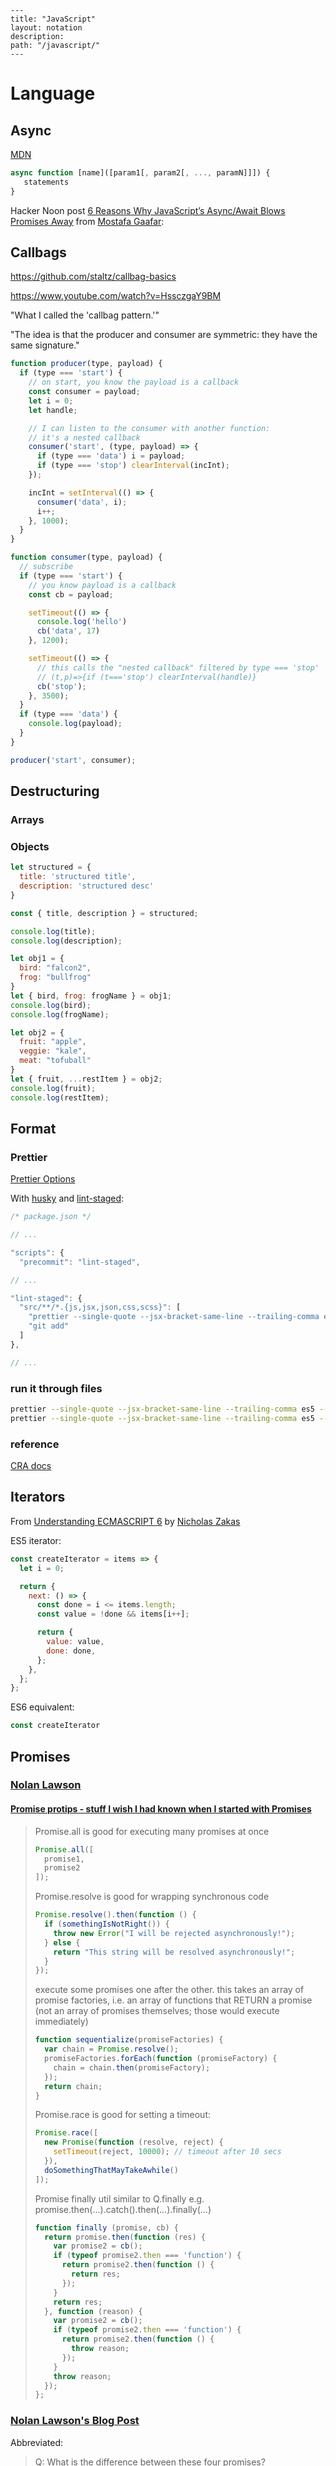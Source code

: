 #+OPTIONS: toc:nil -:nil H:6 ^:nil
#+EXCLUDE_TAGS: noexport
#+BEGIN_EXAMPLE
---
title: "JavaScript"
layout: notation
description:
path: "/javascript/"
---
#+END_EXAMPLE

* Language
** Arrays :noexport:

*** Copying

[[https://stackoverflow.com/questions/7486085/copying-array-by-value-in-javascript/23536726#23536726][Good SO answer]]

If it's an array of primitives, use ~slice()~ (or ~concat()~):

#+BEGIN_SRC js
var myArray = [3, "str", true];

var dupe = myArray.slice();
// or
var dupe2 = myArray.concat();
dupe[0] = 4;
console.log('myArray', myArray);
#+END_SRC

If it's an array of objects, this will result in a shallow copy:

#+BEGIN_SRC js
var myObjArray = [
  {
    name: 'Miles',
    instrument: 'trumpet'
  },
  {
    name: 'John',
    instrument: 'saxophone'
  }
]

var shallowDupe = myObjArray.slice();
shallowDupe[0].name = 'Clifford';

console.log('myObjArray', myObjArray); // Clifford overwrote Miles
#+END_SRC

Instead, one alternative is to stringify and parse:

#+BEGIN_SRC js
var myObjArray = [
  {
    name: 'Miles',
    instrument: 'trumpet'
  },
  {
    name: 'John',
    instrument: 'saxophone'
  }
]

var dupe = myObjArray.slice();
// dupe[0].name = 'Clifford'; // would overwrite myObjArray

var dupe2 = JSON.parse(JSON.stringify(myObjArray));
dupe2[0].name = 'Dexter'; // myObjArray and dupe2 are different
#+END_SRC

** Async

[[https://developer.mozilla.org/en-US/docs/Web/JavaScript/Reference/Operators/async_function][MDN]]

#+BEGIN_SRC js
async function [name]([param1[, param2[, ..., paramN]]]) {
   statements
}
#+END_SRC

Hacker Noon post [[https://hackernoon.com/6-reasons-why-javascripts-async-await-blows-promises-away-tutorial-c7ec10518dd9][6 Reasons Why JavaScript’s Async/Await Blows Promises Away]] from [[https://twitter.com/imGaafar][Mostafa Gaafar]]:

** Callbags

https://github.com/staltz/callbag-basics

https://www.youtube.com/watch?v=HssczgaY9BM

"What I called the 'callbag pattern.'"

"The idea is that the producer and consumer are symmetric: they have the same signature."

#+BEGIN_SRC js
function producer(type, payload) {
  if (type === 'start') {
    // on start, you know the payload is a callback
    const consumer = payload;
    let i = 0;
    let handle;

    // I can listen to the consumer with another function:
    // it's a nested callback
    consumer('start', (type, payload) => {
      if (type === 'data') i = payload;
      if (type === 'stop') clearInterval(incInt);
    });

    incInt = setInterval(() => {
      consumer('data', i);
      i++;
    }, 1000);
  }
}

function consumer(type, payload) {
  // subscribe
  if (type === 'start') {
    // you know payload is a callback
    const cb = payload;

    setTimeout(() => {
      console.log('hello')
      cb('data', 17)
    }, 1200);

    setTimeout(() => {
      // this calls the "nested callback" filtered by type === 'stop'
      // (t,p)=>{if (t==='stop') clearInterval(handle)}
      cb('stop');
    }, 3500);
  }
  if (type === 'data') {
    console.log(payload);
  }
}

producer('start', consumer);
#+END_SRC

** Currying :noexport:

Function takes two:

#+BEGIN_SRC js
const myCurryTwo = function(func) {
  return function(value) {
    func(value);
  }
}

const myCurryTwo2 = f => x => f(x)
#+END_SRC

** Destructuring

*** Arrays

*** Objects

#+BEGIN_SRC js :cmd "org-babel-node"
  let structured = {
    title: 'structured title',
    description: 'structured desc'
  }

  const { title, description } = structured;

  console.log(title);
  console.log(description);
#+END_SRC

#+RESULTS:
: structured title
: structured desc
: undefined


#+BEGIN_SRC js :cmd "org-babel-node --presets=stage-2"
let obj1 = {
  bird: "falcon2",
  frog: "bullfrog"
}
let { bird, frog: frogName } = obj1;
console.log(bird);
console.log(frogName);

let obj2 = {
  fruit: "apple",
  veggie: "kale",
  meat: "tofuball"
}
let { fruit, ...restItem } = obj2;
console.log(fruit);
console.log(restItem);
#+END_SRC

** Format
*** Prettier

[[https://prettier.io/docs/en/options.html][Prettier Options]]

With [[https://github.com/typicode/husky][husky]] and [[https://github.com/okonet/lint-staged][lint-staged]]:

#+BEGIN_SRC js
/* package.json */

// ...

"scripts": {
  "precommit": "lint-staged",

// ...

"lint-staged": {
  "src/**/*.{js,jsx,json,css,scss}": [
    "prettier --single-quote --jsx-bracket-same-line --trailing-comma es5 --write",
    "git add"
  ]
},

// ...

#+END_SRC

*** run it through files

#+BEGIN_SRC sh
prettier --single-quote --jsx-bracket-same-line --trailing-comma es5 --write "src/**/*.{js,jsx,json,css,scss}"
prettier --single-quote --jsx-bracket-same-line --trailing-comma es5 --write "**/*.js"
#+END_SRC

*** reference

[[https://github.com/facebookincubator/create-react-app/blob/master/packages/react-scripts/template/README.md#formatting-code-automatically][CRA docs]]

** Iterators

From [[https://nostarch.com/ecmascript6][Understanding ECMASCRIPT 6]] by [[https://twitter.com/slicknet][Nicholas Zakas]]

ES5 iterator:

#+BEGIN_SRC js
const createIterator = items => {
  let i = 0;

  return {
    next: () => {
      const done = i <= items.length;
      const value = !done && items[i++];

      return {
        value: value,
        done: done,
      };
    },
  };
};
#+END_SRC

ES6 equivalent:

#+BEGIN_SRC js
const createIterator
#+END_SRC

** Promises

*** [[https://github.com/nolanlawson][Nolan Lawson]]

**** [[https://gist.github.com/nolanlawson/6ce81186421d2fa109a4][Promise protips - stuff I wish I had known when I started with Promises]]

#+BEGIN_QUOTE
Promise.all is good for executing many promises at once

#+BEGIN_SRC js
Promise.all([
  promise1,
  promise2
]);
#+END_SRC

Promise.resolve is good for wrapping synchronous code

#+BEGIN_SRC js
Promise.resolve().then(function () {
  if (somethingIsNotRight()) {
    throw new Error("I will be rejected asynchronously!");
  } else {
    return "This string will be resolved asynchronously!";
  }
});
#+END_SRC

execute some promises one after the other.
this takes an array of promise factories, i.e.
an array of functions that RETURN a promise
(not an array of promises themselves; those would execute immediately)

#+BEGIN_SRC js
function sequentialize(promiseFactories) {
  var chain = Promise.resolve();
  promiseFactories.forEach(function (promiseFactory) {
    chain = chain.then(promiseFactory);
  });
  return chain;
}
#+END_SRC

Promise.race is good for setting a timeout:

#+BEGIN_SRC js
Promise.race([
  new Promise(function (resolve, reject) {
    setTimeout(reject, 10000); // timeout after 10 secs
  }),
  doSomethingThatMayTakeAwhile()
]);
#+END_SRC

Promise finally util similar to Q.finally
e.g. promise.then(...).catch().then(...).finally(...)

#+BEGIN_SRC js
function finally (promise, cb) {
  return promise.then(function (res) {
    var promise2 = cb();
    if (typeof promise2.then === 'function') {
      return promise2.then(function () {
        return res;
      });
    }
    return res;
  }, function (reason) {
    var promise2 = cb();
    if (typeof promise2.then === 'function') {
      return promise2.then(function () {
        throw reason;
      });
    }
    throw reason;
  });
};
#+END_SRC
#+END_QUOTE

*** [[https://pouchdb.com/2015/05/18/we-have-a-problem-with-promises.html][Nolan Lawson's Blog Post]]

Abbreviated:

#+BEGIN_QUOTE
Q: What is the difference between these four promises?

#+BEGIN_SRC js
doSomething().then(function () {
  return doSomethingElse();
});

doSomething().then(function () {
  doSomethingElse();
});

doSomething().then(doSomethingElse());

doSomething().then(doSomethingElse);
#+END_SRC

Mistakes outlined:

- "promisey pyramid of doom"
- ~forEach()~ instead of ~map()~
- missing ~catch()~
- using "deferred"
- side effects instead of returning
#+END_QUOTE

**** Your Three Options When Inside ~then()~

- return another promise
- return a synchronous value (or undefined)
- throw a synchronous error

#+BEGIN_QUOTE
Every promise gives you a ~then()~ method (or ~catch()~, which is just sugar for ~then(null, ...))~. Here we are inside of a ~then()~ function:

#+BEGIN_SRC js
somePromise().then(function () {
  // I'm inside a then() function!
});
#+END_SRC

There are three things:

- return another promise

#+BEGIN_SRC js
getUserByName('nolan').then(function (user) {
  return getUserAccountById(user.id);
}).then(function (userAccount) {
  // I got a user account!
});
#+END_SRC

- return a synchronous value (or undefined)

#+BEGIN_SRC js
getUserByName('nolan').then(function (user) {
  if (inMemoryCache[user.id]) {
    return inMemoryCache[user.id];    // returning a synchronous value!
  }
  return getUserAccountById(user.id); // returning a promise!
}).then(function (userAccount) {
  // I got a user account!
});
#+END_SRC

- throw a synchronous error

#+BEGIN_SRC js
getUserByName('nolan').then(function (user) {
  if (user.isLoggedOut()) {
    throw new Error('user logged out!'); // throwing a synchronous error!
  }
  if (inMemoryCache[user.id]) {
    return inMemoryCache[user.id];       // returning a synchronous value!
  }
  return getUserAccountById(user.id);    // returning a promise!
}).then(function (userAccount) {
  // I got a user account!
}).catch(function (err) {
  // Boo, I got an error!
});
#+END_SRC
#+END_QUOTE

**** Advanced Mistakes

- Not knowing about Promise.resolve()
- ~then(resolveHandler).catch(rejectHandler)~ isn't exactly the same as ~then(resolveHandler, rejectHandler)~
- Promises vs. Promise Factories
- Higher-scoped variable for combined promise results
- Promises fall through

#+BEGIN_QUOTE
- Not knowing ~Promise.resolve()~

#+BEGIN_SRC js
function somePromiseAPI() {
  return Promise.resolve().then(function () {
    doSomethingThatMayThrow();
    return 'foo';
  }).then(/* ... */);
}
#+END_SRC

Just remember: any code that might ~throw~ synchronously is a good candidate for a nearly-impossible-to-debug swallowed error somewhere down the line. But if you wrap everything in ~Promise.resolve()~, then you can always be sure to ~catch()~ it later.

- ~then(resolveHandler).catch(rejectHandler)~ isn't exactly the same as ~then(resolveHandler, rejectHandler)~

#+BEGIN_SRC js
somePromise().then(function () {
  throw new Error('oh noes');
}).catch(function (err) {
  // I caught your error! :)
});

somePromise().then(function () {
  throw new Error('oh noes');
}, function (err) {
  // I didn't catch your error! :(
});
#+END_SRC

As it turns out, when you use the ~then(resolveHandler, rejectHandler)~ format, the ~rejectHandler~ won't actually catch an error if it's thrown by the ~resolveHandler~ itself.

- Promises vs. Promise Factories

#+BEGIN_SRC js
// good, will execute sequentially as expected

function executeSequentially(promiseFactories) {
  var result = Promise.resolve();
  promiseFactories.forEach(function (promiseFactory) {
    result = result.then(promiseFactory);
  });
  return result;
}

// ...

function myPromiseFactory() {
  return somethingThatCreatesAPromise();
}
#+END_SRC

- Higher-scoped variable for combined promise results

#+BEGIN_SRC js
// no
var user;
getUserByName('nolan').then(function (result) {
  user = result;
  return getUserAccountById(user.id);
}).then(function (userAccount) {
  // okay, I have both the "user" and the "userAccount"
});

// yes
getUserByName('nolan').then(function (user) {
  return getUserAccountById(user.id).then(function (userAccount) {
    // okay, I have both the "user" and the "userAccount"
  });
});
#+END_SRC

- Promises fall through

#+BEGIN_SRC js
Promise.resolve('foo').then(null).then(function (result) {
  console.log(result);
});
#+END_SRC
#+END_QUOTE

*** Other References

[[https://developer.mozilla.org/en-US/docs/Web/JavaScript/Reference/Global_Objects/Promise][MDN]]

** Reduce

[[https://developer.mozilla.org/en-US/docs/Web/JavaScript/Reference/Global_Objects/Array/Reduce][MDN Array.prototype.reduce()]]

#+BEGIN_SRC js
const myArr = [1, 2, 3]
const myAdditionReducer = (acc, n) => acc + n;
myArr.reduce(myAdditionReducer); // 6
#+END_SRC

* Libraries
** D3
*** nvd3

[[http://nvd3-community.github.io/nvd3/examples/documentation.html][Documentation]]

create nv chart (from [[https://css-tricks.com/how-to-make-a-modern-dashboard-with-nvd3-js/][How to Make a Modern Dashboard with nvd3.js]])

#+BEGIN_SRC js
nv.addGraph(function () {
  var chart = nv.models.lineChart() // Initialise the lineChart object.
    .useInteractiveGuideline(true); // Turn on interactive guideline (tooltips)
chart.xAxis
    .axisLabel('TimeStamp (Year)'); // Set the label of the xAxis (Vertical)
chart.yAxis
    .axisLabel('Degrees (c)') // Set the label of the xAxis (Horizontal)
    .tickFormat(d3.format('.02f')); // Rounded Numbers Format.
d3.select('#averageDegreesLineChart svg') // Select the ID of the html element we defined earlier.
    .datum(temperatureIndexJSON) // Pass in the JSON
    .transition().duration(500) // Set transition speed
    .call(chart); // Call & Render the chart
  nv.utils.windowResize(chart.update); // Intitiate listener for window resize so the chart responds and changes width.
  return;
});
#+END_SRC

** Ramda :noexport:
*** hard to understand
**** setting initial redux states

#+BEGIN_SRC js
import navFooterGlobalReducer from 'reducers/navFooterGlobal';

const initialNavFooterGlobalState = {
  navFooterGlobal: [],
};

const loadReducer = R.curry((initialState, reducer, state, action) => {
  try {
    return R.invoker(2, action.type)(
      R.defaultTo(initialState, state),
      action,
      reducer
    );
  } catch (e) {
    return R.defaultTo(initialState, state);
  }
});

export default combineReducers({
  navFooterGlobal: loadReducer(
    initialNavFooterGlobalState,
    navFooterGlobalReducer
  ),
});

import reducers from './reducers';

const store = compose(
  applyMiddleware(routerMiddleware(history), thunk),
  window.__REDUX_DEVTOOLS_EXTENSION__
    ? window.__REDUX_DEVTOOLS_EXTENSION__()
    : f => f
)(createStore)(reducers);
#+END_SRC

Rather than setting initial state when combining the reducers, the redux docs show setting initial state [[https://redux.js.org/basics/reducers#handling-actions][this way]]:

#+BEGIN_SRC js
import { VisibilityFilters } from './actions'

const initialState = {
  visibilityFilter: VisibilityFilters.SHOW_ALL,
  todos: []
}

function todoApp(state = initialState, action) {
  switch (action.type) {
    case SET_VISIBILITY_FILTER:
      return Object.assign({}, state, {
        visibilityFilter: action.filter
      })
    default:
      return state
  }
}
#+END_SRC

Seems like "loadReducer" should be named "fallbackNilToInitialStateAndCatchUndefined." It's doing three things:

1 - curryingl

Secondly, I feel like "loadReducer" is misnamed. Seems like it's not "loading" a reducer, but rather applying ~R.invoker~ (in a possibly un-idiomatic way?) to use an initial state in case of null.

Re ~invoker~, it's saying "I want to call ~action.type~ with two arguments," and then immediately invoking the returned function with an arity mismatch error of 3 arguments: 1 - (R.defaultTo(initialState, state), action, reducer). First of all, it's a bit convoluted or magical here because loadReducer's try block doesn't evaluate until it's received the curried in final 2 arguments from combineReducer. This is "magical" because it currently looks like combineReducers has a set of key/value pairs where the value is a binary function... but it's not binary, because combineReudcers is passing the final two curried args in.

Re ~R.defaultTo(initialState, state)~, I'm unclear on why the ~state~ would be null. What sort of reducer would be giving a null state here?

I'm also unclear on why there's a try/catch. What type of error do we anticipate here? I would initially think "arity," but it's curried, so my gut tells me that a try/catch here might lead to more subtle bugs rather than assist in catching others..?

And why is it curried? It's only called in one very specific place in the code, to do one very specific thing (swap a null action for a fallback/default initial state), and that calls it with two arguments.

ref https://github.com/reduxjs/redux/blob/master/docs/api/combineReducers.md ...

> While combineReducers attempts to check that your reducers conform to some of these rules, you should remember them, and do your best to follow them. combineReducers will check your reducers by passing undefined to them; this is done even if you specify initial state to Redux.createStore(combineReducers(...), initialState). Therefore, you must ensure your reducers work properly when receiving undefined as state, even if you never intend for them to actually receive undefined in your own code.

... this might be the ratioanle behind the try/catch... but it seems like the rationale behind the initialStates and defatulTo as well... I suppose they're doing different things.


**** unorthodox, misnamed, convoluted, uncommented data transformation

#+BEGIN_SRC js
const idKeyAsProp = (a, b) => R.assoc(b.id, b, a);

const SavedDashboardsReducer = (state = initialState, action) => {
  switch (action.type) {
  case `${FETCH_ALL}_SUCCESS`: {
    return R.compose(
      R.assoc('data', R.__, state),
      R.reduce(idKeyAsProp, {}),
      R.pathOr([], ['payload', 'data', 'data'])
    )(action);
  }
};
#+END_SRC

This reads like a puzzle. Reducing an ~assoc~ with ~(a, b) -> (b.id, b, a)~? Difficulties:

1) ~assoc~'s signature is ~String → a → {k: v} → {k: v}~, which is surprising, particularly without extended Ramda knowledge

2) transforming an object that contains a key property into a key/value pair with said id as the key is an unorthodox data manipulation: a) why? b) doesn't this duplicate the nested 'id' property now?

3) naming error: "idKeyAsProp" should read "idPropAsKey"

#+BEGIN_SRC js
before = { id: 1, value: 'cat' }
after = { 1: { id: 1, value: 'cat' } }
#+END_SRC

The reduction is using this transformation as the iterator function to construct a new object.

#+BEGIN_SRC js
fetchResponse = [
  { id: 1, value: 'cat' },
  { id: 2, value: 'dog' }
]
reductionResult = {
  1: { id: 1, value: 'cat' },
  2: { id: 2, value: 'dog' }
}
#+END_SRC

Then ~R.assoc('data', R.__, state)~ appends the full existing ~state~ object with a key of ~'data'~:

#+BEGIN_SRC js
result = {
  1: { id: 1, value: 'cat' },
  2: { id: 2, value: 'dog' }
  'data': { <state object, whatever it might be> }
}
#+END_SRC

** React
*** Redux

**** [[https://github.com/reduxjs/react-redux/blob/master/docs/api.md#connect][connect]]

#+BEGIN_SRC js
connect([mapStateToProps], [mapDispatchToProps], [mergeProps], [options])

// mapStateToProps(state, [ownProps]): stateProps
// mapDispatchToProps(dispatch, [ownProps]): dispatchProps

// mergeProps(stateProps, dispatchProps, ownProps): props
//   - default is Object.assign({}, ownProps, stateProps, dispatchProps)
#+END_SRC

- ~mapStateToProps~ - subscribe to store
- ~mapDispatchToProps~ - accepts object or function, use to bind action creators
- ~mergeProps~ - select a slice of state, bind action creators to a variable

Inject todos of a specific user depending on props, and inject props.userId into the action ([[https://github.com/reduxjs/react-redux/blob/master/docs/api.md#inject-todos-of-a-specific-user-depending-on-props-and-inject-propsuserid-into-the-action][ref]]):

#+BEGIN_SRC js
import * as actionCreators from './actionCreators'

function mapStateToProps(state) {
  return { todos: state.todos }
}

function mergeProps(stateProps, dispatchProps, ownProps) {
  return Object.assign({}, ownProps, {
    todos: stateProps.todos[ownProps.userId],
    addTodo: (text) => dispatchProps.addTodo(ownProps.userId, text)
  })
}

export default connect(mapStateToProps, actionCreators, mergeProps)(TodoApp)
#+END_SRC


***** mapStateToProps

#+BEGIN_SRC js
function mapStateToProps(state) {
  return { todos: state.todos }
}

const mapStateToProps = state => {
  return { user: state.user };
};

const mapStateToProps = state => ({
  user: state.user
});

const mapStateToProps = state => ({
  user
});

// spread
const mapStateToProps = (state, ownProps) => ({
  ...state.user,
});

// destructure
const mapStateToProps = ({ user: { name, email } }) => {
  return { name, email };
};

const mapStateToProps = ({ user: { name, email } }) => ({
  name,
  email,
});
#+END_SRC

***** mapDispatchToProps

no mapping:

#+BEGIN_SRC js
// usage
this.props.dispatch(updateUser(username, email));
#+END_SRC

with mapping, as object:

#+BEGIN_SRC js
// setup
const mapDispatchToProps = {
  updateUser,
};

// connect with mdtp
export default connect(mapStateToProps, mapDispatchToProps)(Login);

// usage
updateUser(username, email);
#+END_SRC

***** mergeProps

#+BEGIN_SRC js
function mergeProps(stateProps, dispatchProps, ownProps) {
  return Object.assign({}, ownProps, {
    todos: stateProps.todos[ownProps.userId],
    addTodo: (text) => dispatchProps.addTodo(ownProps.userId, text)
  })
}
#+END_SRC

*** reselect

**** withProps, setPropTypes

#+BEGIN_SRC js
export default compose(
  withProps(
    ({
      widgetData: {
        metaJson: { widgetType },
      },
    }) => ({ widgetType})
  ),
  setPropTypes({
    widgetData: PropTypes.object.isRequired,
    widgetType: PropTypes.string,
  })
)(Widget);
#+END_SRC

#+BEGIN_SRC js
export default compose(
  withProps(({ widgetData: { description, filteredWidgetData, title } }) => ({
    description,
    title,
    feedbackWidgetContents: R.compose(
      R.filter(({ feedback }) => Boolean(feedback)),
      R.map(
        R.compose(
          R.zipObj(['checkInTime', 'projectName', 'feedback']),
          RA.paths([
            ['expectedCheckinTime'],
            ['metaJson', 'projectName'],
            ['formState', 'feedback', 'message'],
          ])
        )
      )
    )(filteredWidgetData),
  })),
  setPropTypes({
    description: PropTypes.string,
    feedbackWidgetContents: PropTypes.arrayOf(
      PropTypes.shape({
        checkInTime: PropTypes.string,
        feedback: PropTypes.string,
        projectName: PropTypes.string,
      })
    ),
    title: PropTypes.string,
    widgetData: PropTypes.object.isRequired,
  })
)(FeedbackWidgetContainer);
#+END_SRC

**** withProps, withStateHandlers, setPropTypes

#+BEGIN_SRC
export default compose(
  withProps(() => {
    return {
      title: mockData.title,
      description: mockData.description,
      photoWidgetContents: mockData.filteredWidgetData,
    };
  }),
  withStateHandlers(
    ({ currentSlide = 0, isDetailView = false }, open = false) => ({
      currentSlide,
      isDetailView,
      open,
    }),
    {
      handlePreviousSlide: (
        { currentSlide },
        { photoWidgetContents }
      ) => () => ({
        currentSlide:
          currentSlide - 1 < 0
            ? photoWidgetContents.length - 1
            : currentSlide - 1,
      }),
      handleNextSlide: ({ currentSlide }, { photoWidgetContents }) => () => ({
        currentSlide:
          currentSlide + 1 > photoWidgetContents.length - 1
            ? 0
            : currentSlide + 1,
      }),
      toggleDetailView: ({ isDetailView }) => () => ({
        isDetailView: !isDetailView,
      }),
    }
  ),
  setPropTypes({
    description: PropTypes.string,
    title: PropTypes.string,
    widgetData: PropTypes.object.isRequired,
  })
)(PhotoWidgetContainer);
#+END_SRC

** Components

*** Syntax

1) no props needed

#+BEGIN_SRC js
const PostLink = () =>
  <PostHeader>
    <PostTitle><StyledLink to={path}>{title}</StyledLink></PostTitle>
    <PostDescription>{description}</PostDescription>
  </PostHeader>
#+END_SRC

2) props without being a class

#+BEGIN_SRC js
const PostLink = props => {
  const { title, description, path } = props.postData;

  return (
    <PostHeader>
      <PostTitle><StyledLink to={path}>{title}</StyledLink></PostTitle>
      <PostDescription>{description}</PostDescription>
    </PostHeader>
  )
}
export default PostLink
#+END_SRC

3) class

#+BEGIN_SRC js
export default class PostLink extends React.Component {
  render() {
    const { title, description, path } = this.props.postData;

    return (
      <PostHeader>
        <PostTitle><StyledLink to={path}>{title}</StyledLink></PostTitle>
        <PostDescription>{description}</PostDescription>
      </PostHeader>
    );
  }
}
#+END_SRC

** Styling

*** Styled Components


**** YouTube video about styling components

#+BEGIN_SRC js
import Button from './Button';

const Home = () =>
  <div>
    <Button>btn main</Button>
    <Button primary href="https://duckduckgo.com">btn2</Button>
    <Button danger>danger</Button>
  </div>
#+END_SRC


#+BEGIN_SRC js
const Button = ({ primary, danger, className, ...props }) => {
  const Tag = props.href ? "a" : "button"

  return <Tag
    type="button"
    className={cn(
      'btn',
      primary && 'btn-primary',
      danger && 'btn-danger',
      className)}
    {...props}
  />
}

const DangerBtn = props =>
  <Button
    danger
    {...props}
  />

const PrimaryBtn = props =>
  <Button
    primary
    {...props}
  />

export default Button
#+END_SRC

* Misc

"Module request format," /a la node/: starts-with-dot is local.

** set org-babel-node command                                      :noexport:

 #+BEGIN_SRC js :cmd "org-babel-node"
let props = {
  object: {},
  string: '',
  array: []
}
console.log(props);
 #+END_SRC

 #+RESULTS:
 : { postData: { title: 'pd-title', description: 'pd-desc', path: 'pd-path' },
 :   title: 'reg-title',
 :   description: 'reg-desc',
 :   path: 'reg-path' }
 : undefined


 #+BEGIN_SRC js :cmd "org-babel-node --presets=es2015"
  const animals = ['dog', 'cat']

  animals.map((anim) => {
    console.log('anim', anim);
  })
 #+END_SRC

 #+RESULTS:
 : anim dog
 : anim cat
 : undefined
* frameworks
** Umbrella

- [[https://github.com/thi-ng/umbrella][umbrella]]
  - [[https://github.com/thi-ng/umbrella/tree/master/packages/hdom][hdom]]
- [[https://medium.com/@thi.ng/how-to-ui-in-2018-ac2ae02acdf3][How to UI in 2018]] (Medium), by Karsten Schmidt

